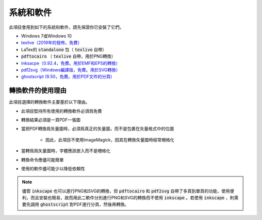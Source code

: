 .. _software :

系統和軟件
===========

此項目會用到如下的系統和軟件，請先保證你已安裝了它們。

* Windows 7或Windows 10
* `texlive（2019年的發佈，免費） <https://www.tug.org/texlive/acquire-netinstall.html>`_
* LaTex的 :code:`standalone` 包（ :code:`texlive` 自帶）
*  :code:`pdftocairo` （ :code:`texlive` 自帶，用於PNG轉換）
* `inksacpe（0.92.4，免費。用於EMF和EPS的轉換） <https://inkscape.org/release/inkscape-0.92.4/>`_
* `pdf2svg（Windows編譯版，免費。用於SVG轉換） <https://github.com/jalios/pdf2svg-windows>`_
* `ghostscript (9.50，免費。用於PDF文件的分頁) <https://github.com/ArtifexSoftware/ghostpdl-downloads/releases>`_


轉換軟件的使用理由
------------------

此項目選擇的轉換軟件主要基於以下理由。

* 此項目堅持所有使用的轉換軟件必須爲免費

* 轉換結果必須是一頁PDF一張圖

* 當把PDF轉換爲矢量圖時，必須爲真正的矢量圖，而不是包裹在矢量格式中的位圖

    * 因此，此項目不使用ImageMagick，因其在轉換矢量圖時經常柵格化

* 當轉爲爲矢量圖時，字體應該嵌入而不是柵格化

* 轉換命令應儘可能簡單

* 使用的軟件儘可能少以降低依賴性

.. note::

    儘管 :code:`inkscape` 也可以進行PNG和SVG的轉換，但 :code:`pdftocairo` 和 :code:`pdf2svg` 自帶了多頁到單頁的功能，使用便利，而且安裝也簡易，故而用此二軟件分別進行PNG和SVG的轉換而不使用 :code:`inkscape` 。若使用 :code:`inkscape` ，則需要先調用 :code:`ghostscript` 對PDF進行分頁，然後再轉換。
